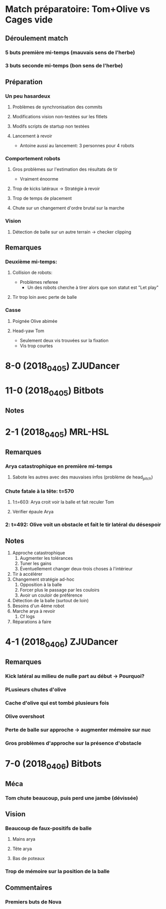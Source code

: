 * Match préparatoire: Tom+Olive vs Cages vide
** Déroulement match
*** 5 buts première mi-temps (mauvais sens de l'herbe)
*** 3 buts seconde mi-temps (bon sens de l'herbe)
** Préparation 
*** Un peu hasardeux
**** Problèmes de synchronisation des commits
**** Modifications vision non-testées sur les fitlets
**** Modifs scripts de startup non testées
**** Lancement à revoir
- Antoine aussi au lancement: 3 personnes pour 4 robots
*** Comportement robots
**** Gros problèmes sur l'estimation des résultats de tir
- Vraiment énoorme
**** Trop de kicks latéraux -> Stratégie à revoir
**** Trop de temps de placement
**** Chute sur un changement d'ordre brutal sur la marche
*** Vision
**** Détection de balle sur un autre terrain -> checker clipping
** Remarques
*** Deuxième mi-temps:
**** Collision de robots:
- Problèmes referee
  - Un des robots cherche à tirer alors que son statut est "Let play"
**** Tir trop loin avec perte de balle
*** Casse
**** Poignée Olive abimée
**** Head-yaw Tom
- Seulement deux vis trouvées sur la fixation
- Vis trop courtes
*  8-0 (2018_04_05) ZJUDancer
* 11-0 (2018_04_05) Bitbots
** Notes
*  2-1 (2018_04_05) MRL-HSL
** Remarques
*** Arya catastrophique en première mi-temps
**** Sabote les autres avec des mauvaises infos (problème de head_pitch)
*** Chute fatale à la tête: t=570
**** 1:t=603: Arya croit voir la balle et fait reculer Tom
**** Vérifier épaule Arya
*** 2: t=492: Olive voit un obstacle et fait le tir latéral du désespoir
** Notes
1) Approche catastrophique
   1) Augmenter les tolérances
   2) Tuner les gains
   3) Éventuellement changer deux-trois choses à l'intérieur
2) Tir à accélérer
3) Changement stratégie ad-hoc
   1) Opposition à la balle
   2) Forcer plus le passage par les couloirs
   3) Avoir un couloir de préférence
4) Détection de la balle (surtout de loin)
5) Besoins d'un 4ème robot
6) Marche arya à revoir
   1) Cf logs
7) Réparations à faire

*  4-1 (2018_04_06) ZJUDancer
** Remarques
*** Kick latéral au milieu de nulle part au début -> Pourquoi?
*** PLusieurs chutes d'olive
*** Cache d'olive qui est tombé plusieurs fois
*** Olive overshoot
*** Perte de balle sur approche -> augmenter mémoire sur nuc
*** Gros problèmes d'approche sur la présence d'obstacle
* 7-0 (2018_04_06) Bitbots
** Méca
*** Tom chute beaucoup, puis perd une jambe (dévissée)
** Vision
*** Beaucoup de faux-positifs de balle
**** Mains arya
**** Tête arya
**** Bas de poteaux
*** Trop de mémoire sur la position de la balle
** Commentaires
*** Premiers buts de Nova
